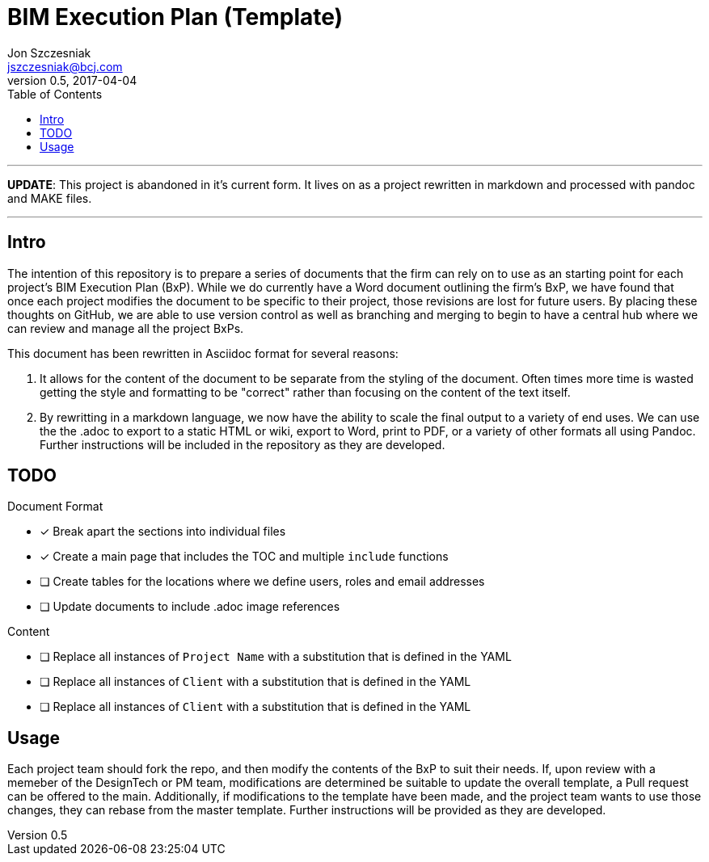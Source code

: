 = BIM Execution Plan (Template)
Jon Szczesniak <jszczesniak@bcj.com>
v0.5, 2017-04-04
:toc: none
:icons: font

---
*UPDATE*: This project is abandoned in it's current form. It lives on as a project rewritten in markdown and processed with pandoc and MAKE files.

---

== Intro
The intention of this repository is to prepare a series of documents that the firm can rely on to use as an starting point for each project's BIM Execution Plan (BxP).
While we do currently have a Word document outlining the firm's BxP, we have found that once each project modifies the document to be specific to their project, those revisions are lost for future users.
By placing these thoughts on GitHub, we are able to use version control as well as branching and merging to begin to have a central hub where we can review and manage all the project BxPs.

This document has been rewritten in Asciidoc format for several reasons:

1. It allows for the content of the document to be separate from the styling of the document.
Often times more time is wasted getting the style and formatting to be "correct" rather than focusing on the content of the text itself.

2. By rewritting in a markdown language, we now have the ability to scale the final output to a variety of end uses.
We can use the the .adoc to export to a static HTML or wiki, export to Word, print to PDF, or a variety of other formats all using Pandoc.
Further instructions will be included in the repository as they are developed.

== TODO
.Document Format
- [x] Break apart the sections into individual files
- [x] Create a main page that includes the TOC and multiple `include` functions
- [ ] Create tables for the locations where we define users, roles and email addresses
- [ ] Update documents to include .adoc image references

.Content
- [ ] Replace all instances of `Project Name` with a substitution that is defined in the YAML
- [ ] Replace all instances of `Client` with a substitution that is defined in the YAML
- [ ] Replace all instances of `Client` with a substitution that is defined in the YAML

== Usage
Each project team should fork the repo, and then modify the contents of the BxP to suit their needs.
If, upon review with a memeber of the DesignTech or PM team, modifications are determined be suitable to update the overall template, a Pull request can be offered to the main.
Additionally, if modifications to the template have been made, and the project team wants to use those changes, they can rebase from the master template.
Further instructions will be provided as they are developed.
